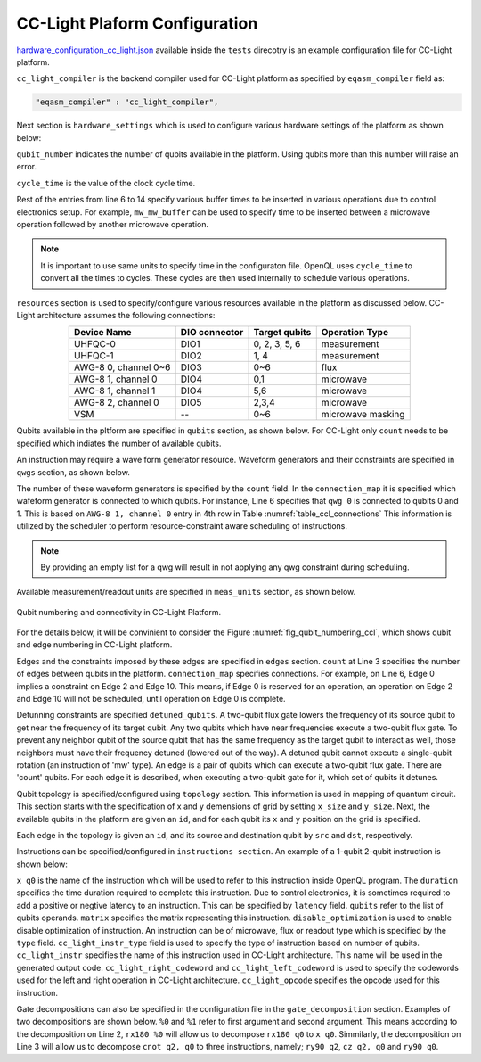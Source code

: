 CC-Light Plaform Configuration
------------------------------

`hardware_configuration_cc_light.json <https://github.com/QE-Lab/OpenQL/blob/develop/tests/hardware_config_cc_light.json>`_ available inside the ``tests`` direcotry is an example configuration file for CC-Light platform. 

``cc_light_compiler`` is the backend compiler used for CC-Light platform as specified by ``eqasm_compiler`` field as:

.. code::

    "eqasm_compiler" : "cc_light_compiler",

Next section is ``hardware_settings`` which is used to configure various hardware settings of the platform as shown below:

.. code-block::
   :linenos:

	"hardware_settings":
	{
		"qubit_number": 7,
		"cycle_time" : 20,

		"mw_mw_buffer": 0,
		"mw_flux_buffer": 0,
		"mw_readout_buffer": 0,
		"flux_mw_buffer": 0,
		"flux_flux_buffer": 0,
		"flux_readout_buffer": 0,
		"readout_mw_buffer": 0,
		"readout_flux_buffer": 0,
		"readout_readout_buffer": 0
	}

``qubit_number`` indicates the number of qubits available in the platform. Using qubits more than this number will raise an error. 

``cycle_time`` is the value of the clock cycle time.

Rest of the entries from line 6 to 14 specify various buffer times to be inserted in various operations due to control electronics setup. For example, ``mw_mw_buffer`` can be used to specify time to be inserted between a microwave operation followed by another microwave operation.

.. note:: 
	It is important to use same units to specify time in the configuraton
	file. OpenQL uses ``cycle_time`` to convert all the times to cycles. 
	These cycles are then used internally to schedule various operations.


``resources`` section is used to specify/configure various resources
available in the platform as discussed below. CC-Light architecture 
assumes the following connections:

.. _table_ccl_connections:

.. table::
	:align: center

	=====================    =============   =============      =================== 
	   Device Name           DIO connector   Target qubits        Operation Type    
	=====================    =============   =============      =================== 
	 UHFQC-0                   DIO1          0, 2, 3, 5, 6          measurement       
	 UHFQC-1                   DIO2             1, 4                measurement       
	 AWG-8 0, channel 0~6      DIO3             0~6                    flux              
	 AWG-8 1, channel 0        DIO4             0,1                  microwave         
	 AWG-8 1, channel 1        DIO4             5,6                  microwave         
	 AWG-8 2, channel 0        DIO5            2,3,4                 microwave         
	 VSM                        --              0~6              microwave masking 
	=====================    =============   =============      =================== 

Qubits available in the pltform are specified in ``qubits`` section, as shown below. For CC-Light only ``count`` needs to be specified which indiates the number of available qubits.

.. code-block::
   :linenos:

	"qubits":
	{
	    "count": 7
	},

An instruction may require a wave form generator resource. Waveform generators and their constraints are specified in ``qwgs`` section, as shown below.

.. code-block::
   :linenos:

	"qwgs" :
	{
	  "count": 3,
	  "connection_map":
	  {
	    "0" : [0, 1],
	    "1" : [2, 3, 4],
	    "2" : [5, 6]
	  }
	},

The number of these waveform generators is specified by the ``count`` field. In the ``connection_map`` it is specified which wafeform generator is connected to which qubits. For instance, Line 6 specifies that ``qwg 0`` is connected to qubits 0 and 1. This is based on ``AWG-8 1, channel 0`` entry in 4th row in Table :numref:`table_ccl_connections` This information is utilized by the scheduler to perform resource-constraint aware scheduling of instructions.

.. note::
	By providing an empty list for a qwg will result in not applying any qwg constraint during scheduling.

Available measurement/readout units are specified in ``meas_units`` section, as shown below.

.. code-block::
   :linenos:

	"meas_units" :
	{
	  "count": 2,
	  "connection_map":
	  {
	    "0" : [0, 2, 3, 5, 6],
	    "1" : [1, 4]
	  }
	},


.. _fig_qubit_numbering_ccl:

.. figure:: ./qubit_number.png
    :width: 800px
    :align: center
    :alt: Qubit numbering and connectivity of qubits in CC-Light Platform
    :figclass: align-center

    Qubit numbering and connectivity in CC-Light Platform.


For the details below, it will be convinient to consider the 
Figure :numref:`fig_qubit_numbering_ccl`, which shows qubit and edge numbering in CC-Light platform.


Edges and the constraints imposed by these edges are specified in ``edges`` section.
``count`` at Line 3 specifies the number of edges between qubits in the platform.
``connection_map`` specifies connections. For example, on Line 6, Edge 0 implies a
constraint on Edge 2 and Edge 10. This means, if Edge 0 is reserved for an operation,
an operation on Edge 2 and Edge 10 will not be scheduled, until operation on Edge 0
is complete.

.. code-block::
   :linenos:

	"edges":
	{
	  "count": 16,
	  "connection_map":
	  {
	    "0": [2, 10], 
	    "1": [3, 11],
	    "2": [0, 8],
	    "3": [1, 9],
	    "4": [6, 14],
	    "5": [7, 15],
	    "6": [4, 12],
	    "7": [5, 13],
	    "8": [2, 10],
	    "9": [3, 11],
	    "10": [0, 8],
	    "11": [1, 9],
	    "12": [6, 14],
	    "13": [7, 15],
	    "14": [4, 12],
	    "15": [5, 13]
	  }
	},


Detunning constraints are specified ``detuned_qubits``. A two-qubit flux gate
lowers the frequency of its source qubit to get near the frequency of its target
qubit.  Any two qubits which have near frequencies execute a two-qubit flux gate.
To prevent any neighbor qubit of the source qubit that has the same frequency as
the target qubit to interact as well, those neighbors must have their frequency
detuned (lowered out of the way).  A detuned qubit cannot execute a single-qubit
rotation (an instruction of 'mw' type).  An edge is a pair of qubits which can
execute a two-qubit flux gate.  There are 'count' qubits. For each edge it is
described, when executing a two-qubit gate for it, which set of qubits it detunes.

.. code-block::
   :linenos:

	"detuned_qubits":
	{
	    "count": 7,
	    "connection_map":
	    {
	    "0": [3],
	    "1": [2],
	    "2": [4],
	    "3": [3],
	    "4": [],
	    "5": [6],
	    "6": [5],
	    "7": [],
	    "8": [3],
	    "9": [2],
	    "10": [4],
	    "11": [3],
	    "12": [],
	    "13": [6],
	    "14": [5],
	    "15": []
	    }
	}

Qubit topology is specified/configured using ``topology`` section. This information is used in mapping of quantum circuit. This section starts with the specification of x and y demensions of grid by setting ``x_size`` and ``y_size``. Next, the available qubits in the platform are given an ``id``, and for each qubit its ``x`` and ``y`` position on the grid is specified.

Each edge in the topology is given an ``id``, and its source and destination qubit by ``src`` and ``dst``, respectively.

.. code-block::
   :linenos:

	"topology" : {
		"x_size": 5,
		"y_size": 3,
		"qubits":
		[ 
			{ "id": 0,  "x": 1, "y": 2 },
			{ "id": 1,  "x": 3, "y": 2 },
			{ "id": 2,  "x": 0, "y": 1 },
			{ "id": 3,  "x": 2, "y": 1 },
			{ "id": 4,  "x": 4, "y": 1 },
			{ "id": 5,  "x": 1, "y": 0 },
			{ "id": 6,  "x": 3, "y": 0 }
		],
		"edges":
		[
			{ "id": 0,  "src": 2, "dst": 0 },
			{ "id": 1,  "src": 0, "dst": 3 },
			{ "id": 2,  "src": 3, "dst": 1 },
			{ "id": 3,  "src": 1, "dst": 4 },
			{ "id": 4,  "src": 2, "dst": 5 },
			{ "id": 5,  "src": 5, "dst": 3 },
			{ "id": 6,  "src": 3, "dst": 6 },
			{ "id": 7,  "src": 6, "dst": 4 },
			{ "id": 8,  "src": 0, "dst": 2 },
			{ "id": 9,  "src": 3, "dst": 0 },
			{ "id": 10,  "src": 1, "dst": 3 },
			{ "id": 11,  "src": 4, "dst": 1 },
			{ "id": 12,  "src": 5, "dst": 2 },
			{ "id": 13,  "src": 3, "dst": 5 },
			{ "id": 14,  "src": 6, "dst": 3 },
			{ "id": 15,  "src": 4, "dst": 6 }
		]
	},


Instructions can be specified/configured in ``instructions section``. An example of a 1-qubit 2-qubit instruction is shown below:

.. code-block::
   :linenos:

   "instructions": {

		"x q0": {
			"duration": 40,
			"latency": 0,
			"qubits": ["q0"],
			"matrix": [ [0.0,0.0], [1.0,0.0], 
					    [1.0,0.0], [0.0,0.0]
					  ],
			"disable_optimization": false,
			"type": "mw",
			"cc_light_instr_type": "single_qubit_gate",
			"cc_light_instr": "x",
			"cc_light_codeword": 60,
			"cc_light_opcode": 6
		},

		"cnot q2,q0": {
			"duration": 80,
			"latency": 0,
			"qubits": ["q2","q0"],
			"matrix": [ [0.1,0.0], [0.0,0.0], [0.0,0.0], [0.0,0.0],
						[0.0,0.0], [1.0,0.0], [0.0,0.0], [0.0,0.0], 
						[0.0,0.0], [0.0,0.0], [0.0,0.0], [1.0,0.0], 
						[0.0,0.0], [0.0,0.0], [1.0,0.0], [0.0,0.0], 
					  ],
			"disable_optimization": true,
			"type": "flux",
			"cc_light_instr_type": "two_qubit_gate",
			"cc_light_instr": "cnot",
			"cc_light_right_codeword": 127,
			"cc_light_left_codeword": 135,
			"cc_light_opcode": 128
	   },

	   ...
   }

``x q0`` is the name of the instruction which will be used to refer to this instruction inside OpenQL program. The ``duration`` specifies the time duration required to complete this instruction. Due to control electronics, it is sometimes required to add a positive or negtive latency to an instruction. This can be specified by ``latency`` field. ``qubits`` refer to the list of qubits operands. ``matrix`` specifies the matrix representing this instruction. ``disable_optimization`` is used to enable disable optimization of instruction. An instruction can be of microwave, flux or readout type which is specified by the ``type`` field. ``cc_light_instr_type`` field is used to specify the type of instruction based on number of qubits. ``cc_light_instr`` specifies the name of this instruction used in CC-Light architecture. This name will be used in the generated output code. ``cc_light_right_codeword`` and ``cc_light_left_codeword`` is used to specify the codewords used for the left and right operation in CC-Light architecture. ``cc_light_opcode`` specifies the opcode used for this instruction.

Gate decompositions can also be specified in the configuration file in the ``gate_decomposition`` section. Examples of two decompositions are shown below. 
``%0`` and ``%1`` refer to first argument and second argument. This means according to the decomposition on Line 2, ``rx180 %0`` will allow us to decompose ``rx180 q0`` to ``x q0``. Simmilarly, the decomposition on Line 3 will allow us to decompose ``cnot q2, q0`` to three instructions, namely; ``ry90 q2``, ``cz q2, q0`` and ``ry90 q0``.

.. code-block::
   :linenos:

	"gate_decomposition": {
		"rx180 %0" : ["x %0"],
		"cnot %0,%1" : ["ry90 %0","cz %0,%1","ry90 %1"]
	}

